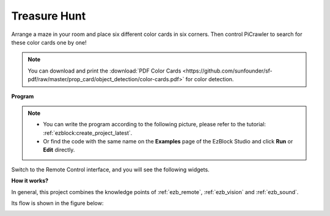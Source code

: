.. _ezb_treasure:

Treasure Hunt
============================


Arrange a maze in your room and place six different color cards in six corners. Then control PiCrawler to search for these color cards one by one!

.. note:: You can download and print the :download:`PDF Color Cards <https://github.com/sunfounder/sf-pdf/raw/master/prop_card/object_detection/color-cards.pdf>` for color detection.

**Program**

.. note::

    * You can write the program according to the following picture, please refer to the tutorial: :ref:`ezblock:create_project_latest`.
    * Or find the code with the same name on the **Examples** page of the EzBlock Studio and click **Run** or **Edit** directly.

.. image:: img/sp210928_181036.png
    :width: 800

Switch to the Remote Control interface, and you will see the following widgets.

.. image:: img/sp210928_181134.png
    :width: 800


**How it works?**

In general, this project combines the knowledge points of :ref:`ezb_remote`, :ref:`ezb_vision` and :ref:`ezb_sound`.

Its flow is shown in the figure below:

.. image:: ../python/img/treasure_hunt-f.png
    :width: 600